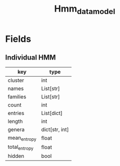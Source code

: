 #+title: Hmm_data_model

* Fields

** Individual HMM

| key           | type           |
|---------------+----------------|
| cluster       | int            |
| names         | List[str]      |
| families      | List[str]      |
| count         | int            |
| entries       | List[dict]     |
| length        | int            |
| genera        | dict[str, int] |
| mean_entropy  | float          |
| total_entropy | float          |
| hidden        | bool           |

